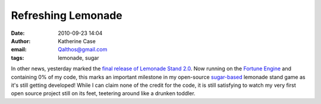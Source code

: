 Refreshing Lemonade
###################
:date: 2010-09-23 14:04
:author: Katherine Case
:email: Qalthos@gmail.com
:tags: lemonade, sugar

In other news, yesterday marked the `final release of Lemonade
Stand 2.0`_. Now running on the `Fortune Engine`_ and containing 0% of
my code, this marks an important milestone in my open-source
`sugar-based`_ lemonade stand game as it's still getting developed!
While I can claim none of the credit for the code, it is still
satisfying to watch my very first open source project still on its feet,
teetering around like a drunken toddler.

.. _final release of Lemonade Stand 2.0: http://blog.jlewopensource.com/2010/07/lemonade-stand-release.html
.. _Fortune Engine: https://fedorahosted.org/fortune_hunter/wiki/FortuneEngine
.. _sugar-based: http://sugarlabs.org/

